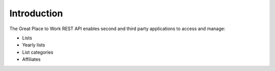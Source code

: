 Introduction
============

The Great Place to Work REST API enables second and third party applications to access and manage:

* Lists
* Yearly lists
* List categories
* Affiliates

